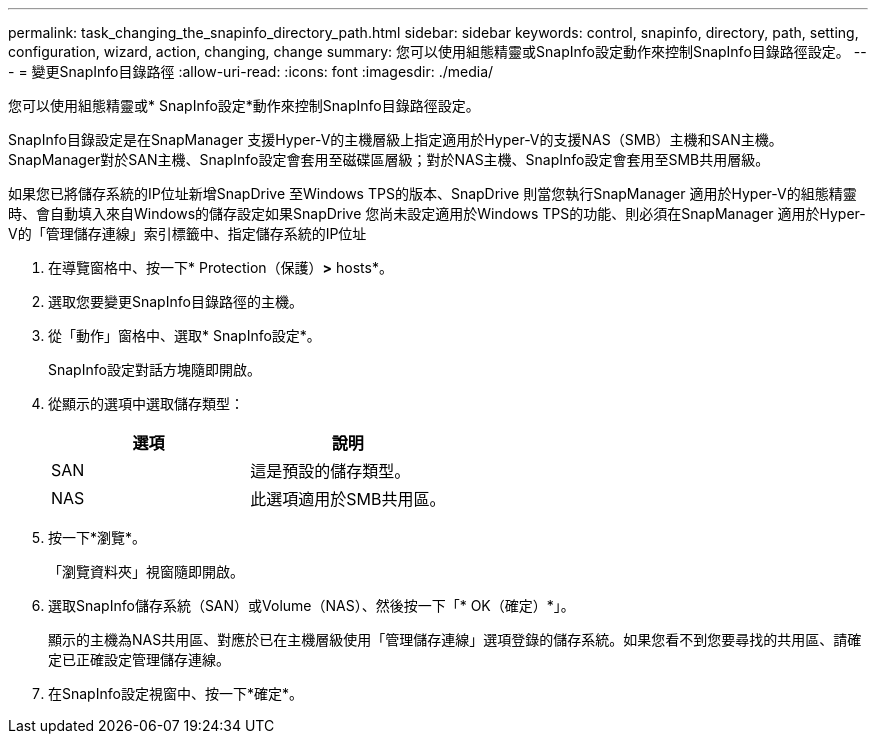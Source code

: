 ---
permalink: task_changing_the_snapinfo_directory_path.html 
sidebar: sidebar 
keywords: control, snapinfo, directory, path, setting, configuration, wizard, action, changing, change 
summary: 您可以使用組態精靈或SnapInfo設定動作來控制SnapInfo目錄路徑設定。 
---
= 變更SnapInfo目錄路徑
:allow-uri-read: 
:icons: font
:imagesdir: ./media/


[role="lead"]
您可以使用組態精靈或* SnapInfo設定*動作來控制SnapInfo目錄路徑設定。

SnapInfo目錄設定是在SnapManager 支援Hyper-V的主機層級上指定適用於Hyper-V的支援NAS（SMB）主機和SAN主機。SnapManager對於SAN主機、SnapInfo設定會套用至磁碟區層級；對於NAS主機、SnapInfo設定會套用至SMB共用層級。

如果您已將儲存系統的IP位址新增SnapDrive 至Windows TPS的版本、SnapDrive 則當您執行SnapManager 適用於Hyper-V的組態精靈時、會自動填入來自Windows的儲存設定如果SnapDrive 您尚未設定適用於Windows TPS的功能、則必須在SnapManager 適用於Hyper-V的「管理儲存連線」索引標籤中、指定儲存系統的IP位址

. 在導覽窗格中、按一下* Protection（保護）*>* hosts*。
. 選取您要變更SnapInfo目錄路徑的主機。
. 從「動作」窗格中、選取* SnapInfo設定*。
+
SnapInfo設定對話方塊隨即開啟。

. 從顯示的選項中選取儲存類型：
+
|===
| 選項 | 說明 


 a| 
SAN
 a| 
這是預設的儲存類型。



 a| 
NAS
 a| 
此選項適用於SMB共用區。

|===
. 按一下*瀏覽*。
+
「瀏覽資料夾」視窗隨即開啟。

. 選取SnapInfo儲存系統（SAN）或Volume（NAS）、然後按一下「* OK（確定）*」。
+
顯示的主機為NAS共用區、對應於已在主機層級使用「管理儲存連線」選項登錄的儲存系統。如果您看不到您要尋找的共用區、請確定已正確設定管理儲存連線。

. 在SnapInfo設定視窗中、按一下*確定*。

